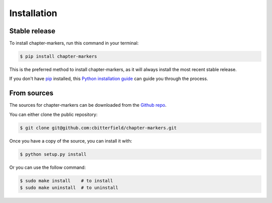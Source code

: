.. highlight:: shell

============
Installation
============


Stable release
--------------

To install chapter-markers, run this command in your terminal:

.. code-block:: console

    $ pip install chapter-markers

This is the preferred method to install chapter-markers, as it will always install the most recent stable release.

If you don't have `pip`_ installed, this `Python installation guide`_ can guide
you through the process.

.. _pip: https://pip.pypa.io
.. _Python installation guide: http://docs.python-guide.org/en/latest/starting/installation/


From sources
------------

The sources for chapter-markers can be downloaded from the `Github repo`_.

You can either clone the public repository:

.. code-block:: console

    $ git clone git@github.com:cbitterfield/chapter-markers.git


Once you have a copy of the source, you can install it with:

.. code-block:: console

    $ python setup.py install

Or you can use the follow command:

.. code-block:: console

    $ sudo make install    # to install
    $ sudo make uninstall  # to uninstall


.. _Github repo: git@github.com:cbitterfield/chapter-markers.git
